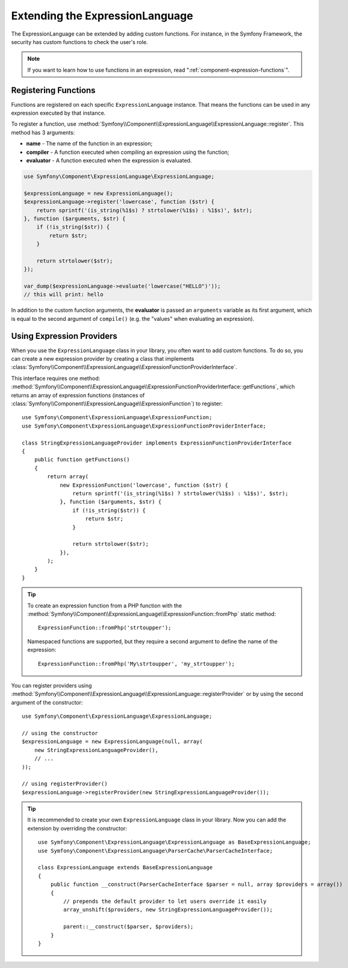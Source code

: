 .. index::
    single: Extending; ExpressionLanguage

Extending the ExpressionLanguage
================================

The ExpressionLanguage can be extended by adding custom functions. For
instance, in the Symfony Framework, the security has custom functions to check
the user's role.

.. note::

    If you want to learn how to use functions in an expression, read
    ":ref:`component-expression-functions`".

Registering Functions
---------------------

Functions are registered on each specific ``ExpressionLanguage`` instance.
That means the functions can be used in any expression executed by that
instance.

To register a function, use
:method:`Symfony\\Component\\ExpressionLanguage\\ExpressionLanguage::register`.
This method has 3 arguments:

* **name** - The name of the function in an expression;
* **compiler** - A function executed when compiling an expression using the
  function;
* **evaluator** - A function executed when the expression is evaluated.

.. code-block:: php

    use Symfony\Component\ExpressionLanguage\ExpressionLanguage;

    $expressionLanguage = new ExpressionLanguage();
    $expressionLanguage->register('lowercase', function ($str) {
        return sprintf('(is_string(%1$s) ? strtolower(%1$s) : %1$s)', $str);
    }, function ($arguments, $str) {
        if (!is_string($str)) {
            return $str;
        }

        return strtolower($str);
    });

    var_dump($expressionLanguage->evaluate('lowercase("HELLO")'));
    // this will print: hello

In addition to the custom function arguments, the **evaluator** is passed an
``arguments`` variable as its first argument, which is equal to the second
argument of ``compile()`` (e.g. the "values" when evaluating an expression).

.. _components-expression-language-provider:

Using Expression Providers
--------------------------

When you use the ``ExpressionLanguage`` class in your library, you often want
to add custom functions. To do so, you can create a new expression provider by
creating a class that implements
:class:`Symfony\\Component\\ExpressionLanguage\\ExpressionFunctionProviderInterface`.

This interface requires one method:
:method:`Symfony\\Component\\ExpressionLanguage\\ExpressionFunctionProviderInterface::getFunctions`,
which returns an array of expression functions (instances of
:class:`Symfony\\Component\\ExpressionLanguage\\ExpressionFunction`) to
register::

    use Symfony\Component\ExpressionLanguage\ExpressionFunction;
    use Symfony\Component\ExpressionLanguage\ExpressionFunctionProviderInterface;

    class StringExpressionLanguageProvider implements ExpressionFunctionProviderInterface
    {
        public function getFunctions()
        {
            return array(
                new ExpressionFunction('lowercase', function ($str) {
                    return sprintf('(is_string(%1$s) ? strtolower(%1$s) : %1$s)', $str);
                }, function ($arguments, $str) {
                    if (!is_string($str)) {
                        return $str;
                    }

                    return strtolower($str);
                }),
            );
        }
    }

.. tip::

    To create an expression function from a PHP function with the
    :method:`Symfony\\Component\\ExpressionLanguage\\ExpressionFunction::fromPhp` static method::

        ExpressionFunction::fromPhp('strtoupper');

    Namespaced functions are supported, but they require a second argument to
    define the name of the expression::

        ExpressionFunction::fromPhp('My\strtoupper', 'my_strtoupper');

    .. versionadded:: 3.3
        The ``ExpressionFunction::fromPhp()`` method was introduced in Symfony 3.3.

You can register providers using
:method:`Symfony\\Component\\ExpressionLanguage\\ExpressionLanguage::registerProvider`
or by using the second argument of the constructor::

    use Symfony\Component\ExpressionLanguage\ExpressionLanguage;

    // using the constructor
    $expressionLanguage = new ExpressionLanguage(null, array(
        new StringExpressionLanguageProvider(),
        // ...
    ));

    // using registerProvider()
    $expressionLanguage->registerProvider(new StringExpressionLanguageProvider());

.. tip::

    It is recommended to create your own ``ExpressionLanguage`` class in your
    library. Now you can add the extension by overriding the constructor::

        use Symfony\Component\ExpressionLanguage\ExpressionLanguage as BaseExpressionLanguage;
        use Symfony\Component\ExpressionLanguage\ParserCache\ParserCacheInterface;

        class ExpressionLanguage extends BaseExpressionLanguage
        {
            public function __construct(ParserCacheInterface $parser = null, array $providers = array())
            {
                // prepends the default provider to let users override it easily
                array_unshift($providers, new StringExpressionLanguageProvider());

                parent::__construct($parser, $providers);
            }
        }

